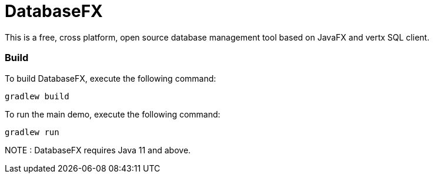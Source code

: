 = DatabaseFX

This is a free, cross platform, open source database management tool based on JavaFX and vertx SQL client.

=== Build
To build DatabaseFX, execute the following command:
```
gradlew build
```
To run the main demo, execute the following command:
```
gradlew run
```
NOTE : DatabaseFX requires Java 11 and above.



